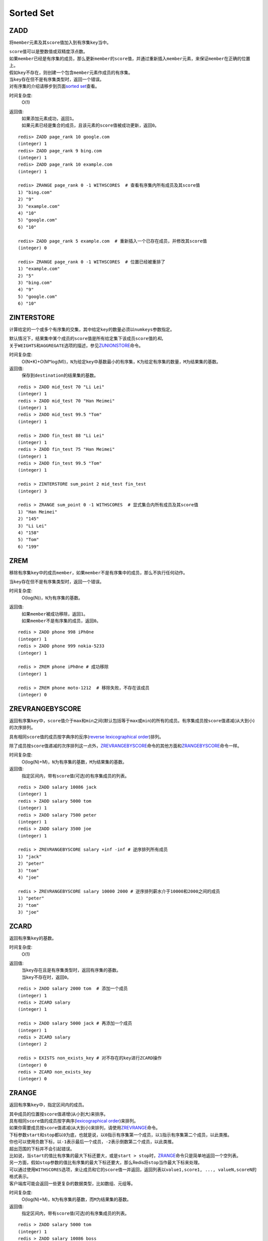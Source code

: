 Sorted Set
==========

ZADD
----

.. function:: ZADD key score member

将\ ``member``\ 元素及其\ ``score``\ 值加入到有序集\ ``key``\ 当中。

| \ ``score``\ 值可以是整数值或双精度浮点数。

| 如果\ ``member``\ 已经是有序集的成员，那么更新\ ``member``\ 的\ ``score``\ 值，并通过重新插入\ ``member``\ 元素，来保证\ ``member``\ 在正确的位置上。
| 假如\ ``key``\ 不存在，则创建一个包含\ ``member``\ 元素作成员的有序集。
| 当\ ``key``\ 存在但不是有序集类型时，返回一个错误。

| 对有序集的介绍请移步到页面\ `sorted set <http://redis.io/topics/data-types#sorted-sets>`_\ 查看。

时间复杂度:
    O(1)

返回值:
    | 如果添加元素成功，返回\ ``1``\ 。
    | 如果元素已经是集合的成员，且该元素的\ ``score``\ 值被成功更新，返回\ ``0``\ 。

::

    redis> ZADD page_rank 10 google.com
    (integer) 1
    redis> ZADD page_rank 9 bing.com
    (integer) 1
    redis> ZADD page_rank 10 example.com
    (integer) 1

    redis> ZRANGE page_rank 0 -1 WITHSCORES  # 查看有序集内所有成员及其score值
    1) "bing.com"
    2) "9"
    3) "example.com"
    4) "10"
    5) "google.com"
    6) "10"

    redis> ZADD page_rank 5 example.com  # 重新插入一个已存在成员，并修改其score值
    (integer) 0

    redis> ZRANGE page_rank 0 -1 WITHSCORES  # 位置已经被重排了
    1) "example.com"
    2) "5"
    3) "bing.com"
    4) "9"
    5) "google.com"
    6) "10"

ZINTERSTORE
-----------

.. function:: ZINTERSTORE destination numkeys key [key ...] [WEIGHTS weight [weight ...]] [AGGREGATE SUM|MIN|MAX]

计算给定的一个或多个有序集的交集，其中给定\ ``key``\ 的数量必须以\ ``numkeys``\ 参数指定。

| 默认情况下，结果集中某个成员的\ ``score``\ 值是所有给定集下该成员\ ``score``\ 值的\ *和*\ 。
| 关于\ ``WEIGHTS``\ 和\ ``AGGREGATE``\ 选项的描述，参见\ `ZUNIONSTORE`_\ 命令。

时间复杂度:
    O(N*K)+O(M*log(M))，\ ``N``\ 为给定\ ``key``\ 中基数最小的有序集，\ ``K``\ 为给定有序集的数量，\ ``M``\ 为结果集的基数。

返回值:
    保存到\ ``destination``\ 的结果集的基数。

::
    
    redis > ZADD mid_test 70 "Li Lei"
    (integer) 1
    redis > ZADD mid_test 70 "Han Meimei"
    (integer) 1
    redis > ZADD mid_test 99.5 "Tom"
    (integer) 1

    redis > ZADD fin_test 88 "Li Lei"
    (integer) 1
    redis > ZADD fin_test 75 "Han Meimei"
    (integer) 1
    redis > ZADD fin_test 99.5 "Tom"
    (integer) 1

    redis > ZINTERSTORE sum_point 2 mid_test fin_test
    (integer) 3

    redis > ZRANGE sum_point 0 -1 WITHSCORES  # 显式集合内所有成员及其score值
    1) "Han Meimei"
    2) "145"
    3) "Li Lei"
    4) "158"
    5) "Tom"
    6) "199"


ZREM
----

.. function:: ZREM key member

移除有序集\ ``key``\ 中的成员\ ``member``\ ，如果\ ``member``\ 不是有序集中的成员，那么不执行任何动作。

| 当\ ``key``\ 存在但不是有序集类型时，返回一个错误。

时间复杂度:
    O(log(N))，\ ``N``\ 为有序集的基数。

返回值:
    | 如果\ ``member``\ 被成功移除，返回\ ``1``\ 。
    | 如果\ ``member``\ 不是有序集的成员，返回\ ``0``\ 。

::

    redis > ZADD phone 998 iPh0ne
    (integer) 1
    redis > ZADD phone 999 nokia-5233
    (integer) 1

    redis > ZREM phone iPh0ne # 成功移除
    (integer) 1

    redis > ZREM phone moto-1212  # 移除失败，不存在该成员
    (integer) 0


ZREVRANGEBYSCORE
----------------

.. function:: ZREVRANGEBYSCORE key max min [WITHSCORES] [LIMIT offset count]

返回有序集\ ``key``\ 中，\ ``score``\ 值介于\ ``max``\ 和\ ``min``\ 之间(默认包括等于\ ``max``\ 或\ ``min``\ )的所有的成员。有序集成员按\ ``score``\ 值递减(从大到小)的次序排列。

具有相同\ ``score``\ 值的成员按字典序的反序(\ `reverse lexicographical order`_\ )排列。

除了成员按\ ``score``\ 值递减的次序排列这一点外，\ `ZREVRANGEBYSCORE`_\ 命令的其他方面和\ `ZRANGEBYSCORE`_\ 命令一样。

时间复杂度:
    O(log(N)+M)，\ ``N``\ 为有序集的基数，\ ``M``\ 为结果集的基数。

返回值:
    指定区间内，带有\ ``score``\ 值(可选)的有序集成员的列表。

::

    redis > ZADD salary 10086 jack
    (integer) 1
    redis > ZADD salary 5000 tom
    (integer) 1
    redis > ZADD salary 7500 peter
    (integer) 1
    redis > ZADD salary 3500 joe
    (integer) 1

    redis > ZREVRANGEBYSCORE salary +inf -inf # 逆序排列所有成员
    1) "jack"
    2) "peter"
    3) "tom"
    4) "joe"

    redis > ZREVRANGEBYSCORE salary 10000 2000 # 逆序排列薪水介于10000和2000之间的成员
    1) "peter"
    2) "tom"
    3) "joe"


ZCARD
-----

.. function:: ZCARD key

返回有序集\ ``key``\ 的基数。

时间复杂度:
    O(1)

返回值:
    | 当\ ``key``\ 存在且是有序集类型时，返回有序集的基数。
    | 当\ ``key``\ 不存在时，返回\ ``0``\ 。

::

    redis > ZADD salary 2000 tom  # 添加一个成员
    (integer) 1
    redis > ZCARD salary
    (integer) 1

    redis > ZADD salary 5000 jack # 再添加一个成员
    (integer) 1
    redis > ZCARD salary
    (integer) 2

    redis > EXISTS non_exists_key # 对不存在的key进行ZCARD操作
    (integer) 0
    redis > ZCARD non_exists_key
    (integer) 0


ZRANGE
------

.. function:: ZRANGE key start stop [WITHSCORES]

返回有序集\ ``key``\ 中，指定区间内的成员。

| 其中成员的位置按\ ``score``\ 值递增(从小到大)来排序。
| 具有相同\ ``score``\ 值的成员按字典序(\ `lexicographical order`_\ )来排列。

| 如果你需要成员按\ ``score``\ 值递减(从大到小)来排列，请使用\ `ZREVRANGE`_\ 命令。

| 下标参数\ ``start``\ 和\ ``stop``\ 都以\ ``0``\ 为底，也就是说，以\ ``0``\ 指示有序集第一个成员，以\ ``1``\ 指示有序集第二个成员，以此类推。
| 你也可以使用负数下标，以\ ``-1``\ 表示最后一个成员，\ ``-2``\ 表示倒数第二个成员，以此类推。

| 超出范围的下标并不会引起错误。
| 比如说，当\ ``start``\ 的值比有序集的最大下标还要大，或是\ ``start > stop``\ 时，\ `ZRANGE`_\ 命令只是简单地返回一个空列表。
| 另一方面，假如\ ``stop``\ 参数的值比有序集的最大下标还要大，那么Redis将\ ``stop``\ 当作最大下标来处理。

| 可以通过使用\ ``WITHSCORES``\ 选项，来让成员和它的\ ``score``\ 值一并返回，返回列表以\ ``value1,score1, ..., valueN,scoreN``\ 的格式表示。
| 客户端库可能会返回一些更复杂的数据类型，比如数组、元组等。

时间复杂度:
    O(log(N)+M)，\ ``N``\ 为有序集的基数，而\ ``M``\ 为结果集的基数。

返回值:
    指定区间内，带有\ ``score``\ 值(可选)的有序集成员的列表。

:: 

   redis > ZADD salary 5000 tom
   (integer) 1
   redis > ZADD salary 10086 boss
   (integer) 1
   redis > ZADD salary 3500 jack
   (integer) 1

   redis > ZRANGE salary 0 -1 WITHSCORES  # 显示整个有序集成员
   1) "jack"
   2) "3500"
   3) "tom"
   4) "5000"
   5) "boss"
   6) "10086"

   redis > ZRANGE salary 1 2 WITHSCORES   # 显示有序集下标区间1至2的成员
   1) "tom"
   2) "5000"
   3) "boss"
   4) "10086"

   redis > ZRANGE salary 0 200000 WITHSCORES  # 测试end下标超出最大下标时的情况
   1) "jack"
   2) "3500"
   3) "tom"
   4) "5000"
   5) "boss"
   6) "10086"

   redis > ZRANGE salary 200000 3000000 WITHSCORES   # 测试当给定区间不存在于有序集时的情况 
   (empty list or set)


ZREMRANGEBYRANK
---------------

.. function:: ZREMRANGEBYRANK key start stop

移除有序集\ ``key``\ 中，指定排名(rank)区间内的所有成员。

| 区间分别以下标参数\ ``start``\ 和\ ``stop``\ 指出，包含\ ``start``\ 和\ ``stop``\ 在内。
| 下标参数\ ``start``\ 和\ ``stop``\ 都以\ ``0``\ 为底，也就是说，以\ ``0``\ 指示有序集第一个成员，以\ ``1``\ 指示有序集第二个成员，以此类推。
| 你也可以使用负数下标，以\ ``-1``\ 表示最后一个成员，\ ``-2``\ 表示倒数第二个成员，以此类推。

时间复杂度:
    O(log(N)+M)，\ ``N``\ 为有序集的基数，而\ ``M``\ 为被移除成员的数量。

返回值:
    被移除成员的数量。

::

    redis> ZADD salary 2000 jack
    (integer) 1
    redis> ZADD salary 5000 tom
    (integer) 1
    redis> ZADD salary 3500 peter
    (integer) 1

    redis> ZREMRANGEBYRANK salary 0 1    # 移除下标0至1区间内的成员
    (integer) 2

    redis> ZRANGE salary 0 -1 WITHSCORES # 有序集只剩下一个成员
    1) "tom"
    2) "5000"


ZREVRANK
--------

.. function:: ZREVRANK key member

返回有序集\ ``key``\ 中成员\ ``member``\ 的排名。其中有序集成员按\ ``score``\ 值递减(从大到小)排序。

排名以\ ``0``\ 为底，也就是说，\ ``score``\ 值最大的成员排名为\ ``0``\ 。

使用\ `ZRANK`_\ 命令可以获得成员按\ ``score``\ 值递增(从小到大)排列的排名。

时间复杂度:
    O(log(N))

返回值:
    | 如果\ ``member``\ 是有序集\ ``key``\ 的成员，返回\ ``member``\ 的排名。
    | 如果\ ``member``\ 不是有序集\ ``key``\ 的成员，返回\ ``nil``\ 。

::

    redis> ZADD salary 2000 jack
    (integer) 1
    redis> ZADD salary 5000 tom
    (integer) 1
    redis> ZADD salary 3500 peter
    (integer) 1

    redis> ZREVRANK salary peter # peter的工资排第二
    (integer) 1
    redis> ZREVRANK salary tom   # tom的工资最高
    (integer) 0


ZCOUNT
------

.. function:: ZCOUNT key min max

返回有序集\ ``key``\ 中，\ ``score``\ 值在\ ``min``\ 和\ ``max``\ 之间(默认包括\ ``score``\ 值等于\ ``min``\ 或\ ``max``\ )的成员。

关于参数\ ``min``\ 和\ ``max``\ 的详细使用方法，请参考\ `ZRANGEBYSCORE`_\ 命令。

时间复杂度:
    O(log(N)+M)

返回值:
    \ ``score``\ 值在\ ``min``\ 和\ ``max``\ 之间的成员的数量。

::

    redis> ZRANGE salary 0 -1 WITHSCORES # 显示所有成员及其score值
    1) "jack"
    2) "2000"
    3) "peter"
    4) "3500"
    5) "tom"
    6) "5000"

    redis> ZCOUNT salary 2000 5000   # 计算薪水在2000-5000之间的人数
    (integer) 3

    redis> ZCOUNT salary 3000 5000   # 计算薪水在3000-5000之间的人数
    (integer) 2


ZRANGEBYSCORE
-------------

.. function:: ZRANGEBYSCORE key min max [WITHSCORES] [LIMIT offset count]

返回有序集\ ``key``\ 中，所有\ ``score``\ 值介于\ ``min``\ 和\ ``max``\ 之间(包括等于\ ``min``\ 或\ ``max``\ )的成员。有序集成员按\ ``score``\ 值递增(从小到大)次序排列。

具有相同\ ``score``\ 值的成员按字典序(\ `lexicographical order`_\ )来排列(该属性是有序集提供的，不需要额外的计算)。

可选的\ ``LIMIT``\ 参数指定返回结果的数量及区间(就像SQL中的\ ``SELECT LIMIT offset, count``\ )，注意当\ ``offset``\ 很大时，定位\ ``offset``\ 的操作可能需要遍历整个有序集，此过程最坏复杂度为O(N)时间。

| 可选的\ ``WITHSCORES``\ 参数决定结果集是单单返回有序集的成员，还是将有序集成员及其\ ``score``\ 值一起返回。
| 该选项自Redis 2.0版本起可用。

**区间及无限**

\ ``min``\ 和\ ``max``\ 可以是\ ``-inf``\ 和\ ``+inf``\ ，这样一来，你就可以在不知道有序集的最低和最高\ ``score``\ 值的情况下，使用\ `ZRANGEBYSCORE`_\ 这类命令。

默认情况下，区间的取值使用\ `闭区间 <http://zh.wikipedia.org/wiki/%E5%8D%80%E9%96%93>`_\ (小于等于或大于等于)，你也可以通过给参数前增加\ ``(``\ 符号来使用可选的\ `开区间 <http://zh.wikipedia.org/wiki/%E5%8D%80%E9%96%93>`_\ (小于或大于)。

举个例子：

:: 

    ZRANGEBYSCORE zset (1 5

会返回所有符合条件\ ``1 < score <= 5``\ 的成员；

::

    ZRANGEBYSCORE zset (5 (10

会返回所有符合条件\ ``5 < score < 10``\ 的成员。

时间复杂度:
    O(log(N)+M)，\ ``N``\ 为有序集的基数，\ ``M``\ 为被结果集的基数。

返回值:
    指定区间内，带有\ ``score``\ 值(可选)的有序集成员的列表。


::

    redis> ZADD salary 2500 jack
    (integer) 0
    redis> ZADD salary 5000 tom
    (integer) 0
    redis> ZADD salary 12000 peter
    (integer) 0

    redis> ZRANGEBYSCORE salary -inf +inf    # 显示整个有序集
    1) "jack"
    2) "tom"
    3) "peter"

    redis> ZRANGEBYSCORE salary -inf +inf WITHSCORES # 显示整个有序集及成员的score值
    1) "jack"
    2) "2500"
    3) "tom"
    4) "5000"
    5) "peter"
    6) "12000"

    redis> ZRANGEBYSCORE salary -inf 5000 WITHSCORES # 显示工资<=5000的所有成员
    1) "jack"
    2) "2500"
    3) "tom"
    4) "5000"

    redis> ZRANGEBYSCORE salary (5000 400000 # 显示工资大于5000小于400000的成员
    1) "peter"


ZREMRANGEBYSCORE
----------------

.. function:: ZREMRANGEBYSCORE key min max

移除有序集\ ``key``\ 中，所有\ ``score``\ 值介于\ ``min``\ 和\ ``max``\ 之间(包括等于\ ``min``\ 或\ ``max``\ )的成员。

自版本2.1.6开始，\ ``score``\ 值等于\ ``min``\ 或\ ``max``\ 的成员也可以不包括在内，详情请参见\ `ZRANGEBYSCORE`_\ 命令。

时间复杂度:
    O(log(N)+M)，\ ``N``\ 为有序集的基数，而\ ``M``\ 为被移除成员的数量。

返回值:
    被移除成员的数量。

::
    
    redis> ZRANGE salary 0 -1 WITHSCORES # 显示有序集内所有成员及其score值
    1) "tom"
    2) "2000"
    3) "peter"
    4) "3500"
    5) "jack"
    6) "5000"

    redis> ZREMRANGEBYSCORE salary 1500 3500 # 解雇所有薪水在1500到3500内的员工
    (integer) 2

    redis> ZRANGE salary 0 -1 WITHSCORES # 剩下的有序集成员
    1) "jack"
    2) "5000"


ZSCORE
------

.. function:: ZSCORE key member

返回有序集\ ``key``\ 中，成员\ ``member``\ 的\ ``score``\ 值。

如果\ ``member``\ 元素不是有序集\ ``key``\ 的成员，或\ ``key``\ 不存在，返回\ ``nil``\ 。

时间复杂度:
    O(1)

返回值:
    \ ``member``\ 成员的\ ``score``\ 值，以字符串形式表示。

::
    
    redis> ZRANGE salary 0 -1 WITHSCORES # 显示所有成员及其score值
    1) "tom"
    2) "2000"
    3) "peter"
    4) "3500"
    5) "jack"
    6) "5000"

    redis> ZSCORE salary peter   # 注意返回值是字符串
    "3500"


ZINCRBY
-------

.. function:: ZINCRBY key increment member

为有序集\ ``key``\ 的成员\ ``member``\ 的\ ``score``\ 值加上增量\ ``increment``\ 。

你也可以通过传递一个负数值\ ``increment``\ ，让\ ``score``\ 减去相应的值，比如\ ``ZINCRBY key -5 member``\ ，就是让\ ``member``\ 的\ ``score``\ 值减去\ ``5``\ 。

当\ ``key``\ 不存在，或\ ``member``\ 不是\ ``key``\ 的成员时，\ ``ZINCRBY key increment member``\ 等同于\ ``ZADD key score member``\ 。

当\ ``key``\ 不是有序集类型时，返回一个错误。

\ ``score``\ 值可以是整数值或双精度浮点数。

时间复杂度:
    O(log(N))

返回值:
    \ ``member``\ 成员的新\ ``score``\ 值，以字符串形式表示。

::

    redis> ZSCORE salary tom 
    "2000"

    redis> ZINCRBY salary 2000 tom   # tom加薪啦！
    "4000"


ZRANK
-----

.. function:: ZRANK key member

返回有序集\ ``key``\ 中成员\ ``member``\ 的排名。其中有序集成员按\ ``score``\ 值递增(从小到大)顺序排列。

排名以\ ``0``\ 为底，也就是说，\ ``score``\ 值最小的成员排名为\ ``0``\ 。

使用\ `ZREVRANK`_\ 命令可以获得成员按\ ``score``\ 值递减(从大到小)排列的排名。

时间复杂度:
    O(log(N))

返回值:
    | 如果\ ``member``\ 是有序集\ ``key``\ 的成员，返回\ ``member``\ 的排名。
    | 如果\ ``member``\ 不是有序集\ ``key``\ 的成员，返回\ ``nil``\ 。

::

    redis> ZRANGE salary 0 -1 WITHSCORES # 显示所有成员及其score值
    1) "peter"
    2) "3500"
    3) "tom"
    4) "4000"
    5) "jack"
    6) "5000"

    redis> ZRANK salary tom  # 显示tom的薪水排名，第二
    (integer) 1


ZREVRANGE
---------

.. function:: ZREVRANGE key start stop [WITHSCORES]

返回有序集\ ``key``\ 中，指定区间内的成员。

| 其中成员的位置按\ ``score``\ 值递减(从大到小)来排列。
| 具有相同\ ``score``\ 值的成员按字典序的反序(\ `reverse lexicographical order`_\ )排列。

除了成员按\ ``score``\ 值递减的次序排列这一点外，\ `ZREVRANGE`_\ 命令的其他方面和\ `ZRANGE`_\ 命令一样。

时间复杂度:
    O(log(N)+M)，\ ``N``\ 为有序集的基数，而\ ``M``\ 为结果集的基数。

返回值:
    指定区间内，带有\ ``score``\ 值(可选)的有序集成员的列表。

::

    redis> ZRANGE salary 0 -1 WITHSCORES # 递增排列
    1) "peter"
    2) "3500"
    3) "tom"
    4) "4000"
    5) "jack"
    6) "5000"

    redis> ZREVRANGE salary 0 -1 WITHSCORES  # 递减排列
    1) "jack"
    2) "5000"
    3) "tom"
    4) "4000"
    5) "peter"
    6) "3500"


ZUNIONSTORE
-----------

.. function:: ZUNIONSTORE destination numkeys key [key ...] [WEIGHTS weight [weight ...]] [AGGREGATE SUM|MIN|MAX]

计算给定的一个或多个有序集的并集，其中给定\ ``key``\ 的数量必须以\ ``numkeys``\ 参数指定。

默认情况下，结果集中某个成员的\ ``score``\ 值是所有给定集下该成员\ ``score``\ 值的\ *和*\ 。

**WEIGHTS**

使用\ ``WEIGHTS``\ 选项，你可以为\ *每个*\ 给定有序集\ *分别*\ 指定一个乘法因子(multiplication factor)，每个给定有序集的所有成员的\ ``score``\ 值在传递给聚合函数(aggregation function)之前都要先乘以该有序集的因子。

如果没有指定\ ``WEIGHTS``\ 选项，乘法因子默认设置为\ ``1``\ 。

**AGGREGATE**

使用\ ``AGGREGATE``\ 选项，你可以指定并集的结果集的聚合方式。

默认使用的参数\ ``SUM``\ ，可以将所有集合中某个成员的\ ``score``\ 值之\ *和*\ 作为结果集中该成员的\ ``score``\ 值；使用参数\ ``MIN``\ ，可以将所有集合中某个成员的\ *最小*\ \ ``score``\ 值作为结果集中该成员的\ ``score``\ 值；而参数\ ``MAX``\ 则是将所有集合中某个成员的\ *最大*\ \ ``score``\ 值作为结果集中该成员的\ ``score``\ 值。

时间复杂度:
    O(N)+O(M log(M))，\ ``N``\ 为给定有序集基数的总和，\ ``M``\ 为结果集的基数。

返回值:
    保存到\ ``destination``\ 的结果集的基数。

::

    redis> ZRANGE programmer 0 -1 WITHSCORES
    1) "peter"
    2) "2000"
    3) "jack"
    4) "3500"
    5) "tom"
    6) "5000"

    redis> ZRANGE manager 0 -1 WITHSCORES
    1) "herry"
    2) "2000"
    3) "mary"
    4) "3500"
    5) "bob"
    6) "4000"

    redis> ZUNIONSTORE salary 2 programmer manager WEIGHTS 1 3   # 公司决定加薪。。。除了程序员。。。
    (integer) 6

    redis> ZRANGE salary 0 -1 WITHSCORES
    1) "peter"
    2) "2000"
    3) "jack"
    4) "3500"
    5) "tom"
    6) "5000"
    7) "herry"
    8) "6000"
    9) "mary"
    10) "10500"
    11) "bob"
    12) "12000"

.. _reverse lexicographical order: <http://en.wikipedia.org/wiki/Lexicographical_order#Reverse_lexicographic_order>
.. _lexicographical order: <http://en.wikipedia.org/wiki/Lexicographical_order>
